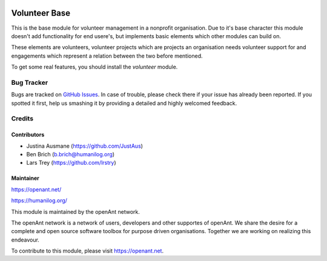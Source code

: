 .. image:: https://img.shields.io/badge/licence-AGPL--3-blue.svg
   :target: http://www.gnu.org/licenses/agpl-3.0-standalone.html
   :alt: License: AGPL-3

==============
Volunteer Base
==============

This is the base module for volunteer management in a nonprofit organisation.
Due to it's base character this module doesn't add functionality for end usere's, but implements
basic elements which other modules can build on.

These elements are volunteers, volunteer projects which are projects an organisation needs volunteer
support for and engagements which represent a relation between the two before mentioned.

To get some real features, you should install the *volunteer* module.

Bug Tracker
===========

Bugs are tracked on `GitHub Issues
<https://github.com/openanthill/openant-volunteer/issues>`_. In case of trouble, please
check there if your issue has already been reported. If you spotted it first,
help us smashing it by providing a detailed and highly welcomed feedback.

Credits
=======

Contributors
------------

* Justina Ausmane (https://github.com/JustAus)
* Ben Brich (b.brich@humanilog.org)
* Lars Trey (https://github.com/lrstry)

Maintainer
----------

https://openant.net/

https://humanilog.org/

This module is maintained by the openAnt network.

The openAnt network is a network of users, developers and other supportes of openAnt. We share the desire
for a complete and open source software toolbox for purpose driven organisations. Together we are
working on realizing this endeavour.

To contribute to this module, please visit https://openant.net.
